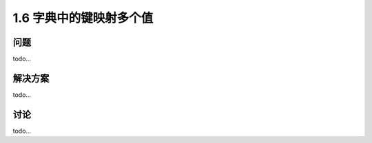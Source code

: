 ================================
1.6 字典中的键映射多个值
================================

----------
问题
----------
todo...

----------
解决方案
----------
todo...

----------
讨论
----------
todo...
